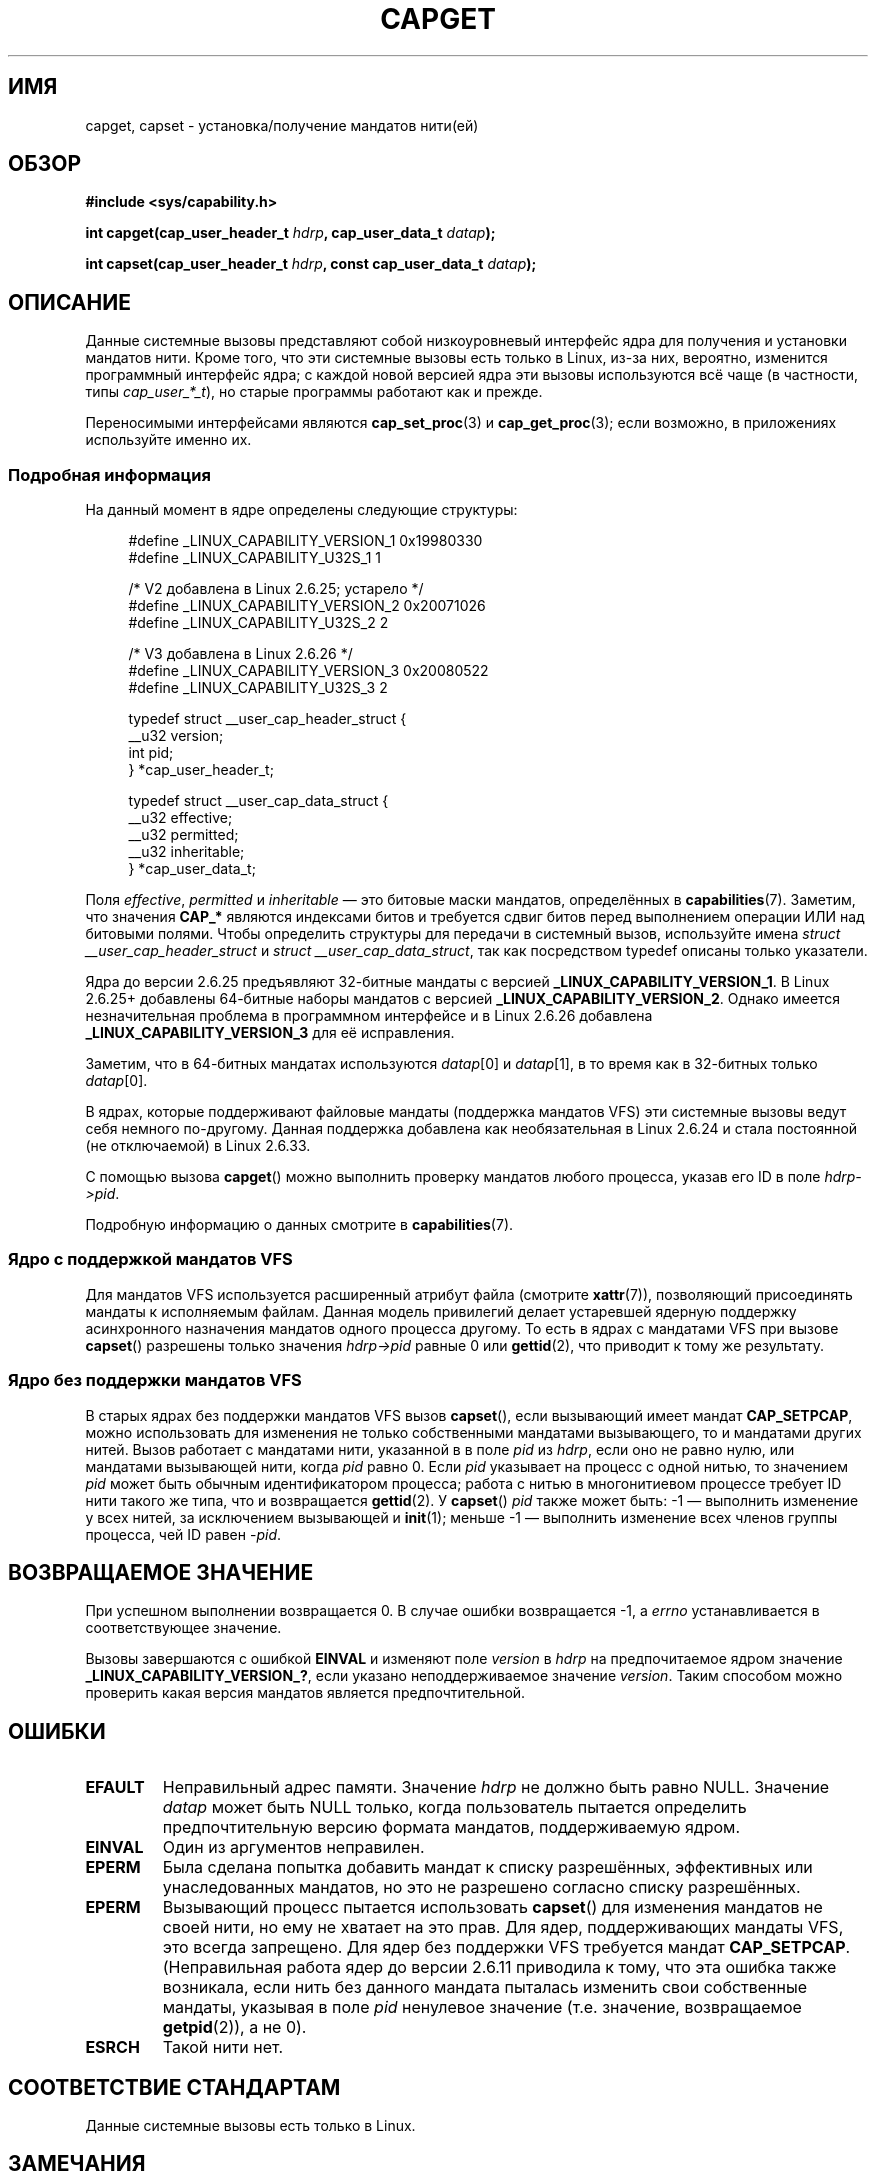 .\" -*- mode: troff; coding: UTF-8 -*-
.\" written by Andrew Morgan <morgan@kernel.org>
.\"
.\" %%%LICENSE_START(GPL_NOVERSION_ONELINE)
.\" may be distributed as per GPL
.\" %%%LICENSE_END
.\"
.\" Modified by David A. Wheeler <dwheeler@ida.org>
.\" Modified 2004-05-27, mtk
.\" Modified 2004-06-21, aeb
.\" Modified 2008-04-28, morgan of kernel.org
.\"     Update in line with addition of file capabilities and
.\"     64-bit capability sets in kernel 2.6.2[45].
.\" Modified 2009-01-26, andi kleen
.\"
.\"*******************************************************************
.\"
.\" This file was generated with po4a. Translate the source file.
.\"
.\"*******************************************************************
.TH CAPGET 2 2019\-03\-06 Linux "Руководство программиста Linux"
.SH ИМЯ
capget, capset \- установка/получение мандатов нити(ей)
.SH ОБЗОР
\fB#include <sys/capability.h>\fP
.PP
\fBint capget(cap_user_header_t \fP\fIhdrp\fP\fB, cap_user_data_t \fP\fIdatap\fP\fB);\fP
.PP
\fBint capset(cap_user_header_t \fP\fIhdrp\fP\fB, const cap_user_data_t
\fP\fIdatap\fP\fB);\fP
.SH ОПИСАНИЕ
Данные системные вызовы представляют собой низкоуровневый интерфейс ядра для
получения и установки мандатов нити. Кроме того, что эти системные вызовы
есть только в Linux, из\-за них, вероятно, изменится программный интерфейс
ядра; с каждой новой версией ядра эти вызовы используются всё чаще (в
частности, типы \fIcap_user_*_t\fP), но старые программы работают как и прежде.
.PP
.\"
Переносимыми интерфейсами являются \fBcap_set_proc\fP(3) и \fBcap_get_proc\fP(3);
если возможно, в приложениях используйте именно их.
.SS "Подробная информация"
На данный момент в ядре определены следующие структуры:
.PP
.in +4n
.EX
#define _LINUX_CAPABILITY_VERSION_1  0x19980330
#define _LINUX_CAPABILITY_U32S_1     1

.\" commit e338d263a76af78fe8f38a72131188b58fceb591
.\" Added 64 bit capability support
        /* V2 добавлена в Linux 2.6.25; устарело */
#define _LINUX_CAPABILITY_VERSION_2  0x20071026
#define _LINUX_CAPABILITY_U32S_2     2

.\" commit ca05a99a54db1db5bca72eccb5866d2a86f8517f
        /* V3 добавлена в Linux 2.6.26 */
#define _LINUX_CAPABILITY_VERSION_3  0x20080522
#define _LINUX_CAPABILITY_U32S_3     2

typedef struct __user_cap_header_struct {
   __u32 version;
   int pid;
} *cap_user_header_t;

typedef struct __user_cap_data_struct {
   __u32 effective;
   __u32 permitted;
   __u32 inheritable;
} *cap_user_data_t;
.EE
.in
.PP
Поля \fIeffective\fP, \fIpermitted\fP и \fIinheritable\fP — это битовые маски
мандатов, определённых в \fBcapabilities\fP(7). Заметим, что значения \fBCAP_*\fP
являются индексами битов и требуется сдвиг битов перед выполнением операции
ИЛИ над битовыми полями. Чтобы определить структуры для передачи в системный
вызов, используйте имена \fIstruct __user_cap_header_struct\fP и \fIstruct
__user_cap_data_struct\fP, так как посредством typedef описаны только
указатели.
.PP
Ядра до версии 2.6.25 предъявляют 32\-битные мандаты с версией
\fB_LINUX_CAPABILITY_VERSION_1\fP. В Linux 2.6.25+ добавлены 64\-битные наборы
мандатов с версией \fB_LINUX_CAPABILITY_VERSION_2\fP. Однако имеется
незначительная проблема в программном интерфейсе и в Linux 2.6.26 добавлена
\fB_LINUX_CAPABILITY_VERSION_3\fP для её исправления.
.PP
Заметим, что в 64\-битных мандатах используются \fIdatap\fP[0] и \fIdatap\fP[1], в
то время как в 32\-битных только \fIdatap\fP[0].
.PP
В ядрах, которые поддерживают файловые мандаты (поддержка мандатов VFS) эти
системные вызовы ведут себя немного по\-другому. Данная поддержка добавлена
как необязательная в Linux 2.6.24 и стала постоянной (не отключаемой) в
Linux 2.6.33.
.PP
С помощью вызова \fBcapget\fP() можно выполнить проверку мандатов любого
процесса, указав его ID в поле \fIhdrp\->pid\fP.
.PP
.\"
Подробную информацию о данных смотрите в \fBcapabilities\fP(7).
.SS "Ядро с поддержкой мандатов VFS"
.\"
Для мандатов VFS используется расширенный атрибут файла (смотрите
\fBxattr\fP(7)), позволяющий присоединять мандаты к исполняемым файлам. Данная
модель привилегий делает устаревшей ядерную поддержку асинхронного
назначения мандатов одного процесса другому. То есть в ядрах с мандатами VFS
при вызове \fBcapset\fP() разрешены только значения \fIhdrp\->pid\fP равные 0
или \fBgettid\fP(2), что приводит к тому же результату.
.SS "Ядро без поддержки мандатов VFS"
В старых ядрах без поддержки мандатов VFS вызов \fBcapset\fP(), если вызывающий
имеет мандат \fBCAP_SETPCAP\fP, можно использовать для изменения не только
собственными мандатами вызывающего, то и мандатами других нитей. Вызов
работает с мандатами нити, указанной в в поле \fIpid\fP из \fIhdrp\fP, если оно не
равно нулю, или мандатами вызывающей нити, когда \fIpid\fP равно 0. Если \fIpid\fP
указывает на процесс с одной нитью, то значением \fIpid\fP может быть обычным
идентификатором процесса; работа с нитью в многонитиевом процессе требует ID
нити такого же типа, что и возвращается \fBgettid\fP(2). У \fBcapset\fP() \fIpid\fP
также может быть: \-1 — выполнить изменение у всех нитей, за исключением
вызывающей и \fBinit\fP(1); меньше \-1 — выполнить изменение всех членов группы
процесса, чей ID равен \-\fIpid\fP.
.SH "ВОЗВРАЩАЕМОЕ ЗНАЧЕНИЕ"
При успешном выполнении возвращается 0. В случае ошибки возвращается \-1, а
\fIerrno\fP устанавливается в соответствующее значение.
.PP
Вызовы завершаются с ошибкой \fBEINVAL\fP и изменяют поле \fIversion\fP в \fIhdrp\fP
на предпочитаемое ядром значение \fB_LINUX_CAPABILITY_VERSION_?\fP, если
указано неподдерживаемое значение \fIversion\fP. Таким способом можно проверить
какая версия мандатов является предпочтительной.
.SH ОШИБКИ
.TP 
\fBEFAULT\fP
Неправильный адрес памяти. Значение \fIhdrp\fP не должно быть равно
NULL. Значение \fIdatap\fP может быть NULL только, когда пользователь пытается
определить предпочтительную версию формата мандатов, поддерживаемую ядром.
.TP 
\fBEINVAL\fP
Один из аргументов неправилен.
.TP 
\fBEPERM\fP
Была сделана попытка добавить мандат к списку разрешённых, эффективных или
унаследованных мандатов, но это не разрешено согласно списку разрешённых.
.TP 
\fBEPERM\fP
Вызывающий процесс пытается использовать \fBcapset\fP() для изменения мандатов
не своей нити, но ему не хватает на это прав. Для ядер, поддерживающих
мандаты VFS, это всегда запрещено. Для ядер без поддержки VFS требуется
мандат \fBCAP_SETPCAP\fP. (Неправильная работа ядер до версии 2.6.11 приводила
к тому, что эта ошибка также возникала, если нить без данного мандата
пыталась изменить свои собственные мандаты, указывая в поле \fIpid\fP ненулевое
значение (т.е. значение, возвращаемое \fBgetpid\fP(2)), а не 0).
.TP 
\fBESRCH\fP
Такой нити нет.
.SH "СООТВЕТСТВИЕ СТАНДАРТАМ"
Данные системные вызовы есть только в Linux.
.SH ЗАМЕЧАНИЯ
Переносимый интерфейс для запроса и установки мандатов предоставляется
библиотекой \fIlibcap\fP, которая доступна по адресу:
.br
.UR http://git.kernel.org/cgit\:/linux\:/kernel\:/git\:/morgan\:\:/libcap.git
.UE
.SH "СМОТРИТЕ ТАКЖЕ"
\fBclone\fP(2), \fBgettid\fP(2), \fBcapabilities\fP(7)
